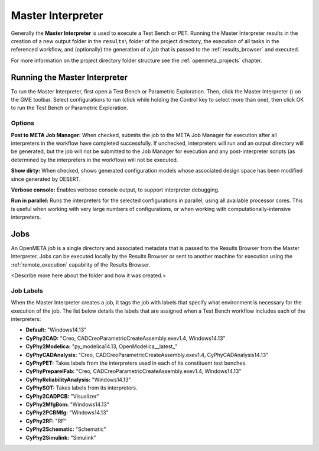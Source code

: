 .. _master_interpreter:

Master Interpreter
==================

Generally the **Master Interpreter** is used to execute a Test Bench or PET.
Running the Master Interpreter results in the creation of a new output
folder in the ``results\`` folder of the project directory, the execution
of all tasks in the referenced workflow, and (optionally) the generation of
a *job* that is passed to the :ref:`results_browser` and executed.

For more information on the project directory folder structure see the
:ref:`openmeta_projects` chapter.

Running the Master Interpreter
------------------------------

To run the Master Interpreter, first open a Test Bench or Parametric
Exploration.  Then, click the Master Interpreter (|MASTER_INTERPRETER_ICON|)
on the GME toolbar.  Select configurations to run (click while holding the
Control key to select more than one), then click OK to run the Test Bench or
Parametric Exploration.

.. |MASTER_INTERPRETER_ICON| image:: images/master_interpreter_icon.png
      :alt: Master Interpreter Icon
      :width: 16px

Options
~~~~~~~

.. image:: images/master_interpreter.png
   :alt: Master Interpreter
   :width: 535px

**Post to META Job Manager:**  When checked, submits the job to the META Job
Manager for execution after all interpreters in the workflow have completed
successfully.  If unchecked, interpreters will run and an output directory
will be generated, but the job will not be submitted to the Job Manager for
execution and any post-interpreter scripts (as determined by the interpreters
in the workflow) will not be executed.

**Show dirty:**  When checked, shows generated configuration models whose
associated design space has been modified since generated by DESERT.

**Verbose console:**  Enables verbose console output, to support interpreter
debugging.

**Run in parallel:**  Runs the interpreters for the selected configurations in
parallel, using all available processor cores.  This is useful when working with
very large numbers of configurations, or when working with
computationally-intensive interpreters.

Jobs
----

An OpenMETA *job* is a single directory and associated metadata that is
passed to the Results Browser from the Master Interpreter.
Jobs can be executed locally by the Results Browser or sent to another machine
for execution using the :ref:`remote_execution` capability of the Results
Browser.

<Describe more here about the folder and how it was created.>

.. _job_labels:

Job Labels
~~~~~~~~~~

When the Master Interpreter creates a job, it tags the job with labels
that specify what environment is necessary for the execution of the job.
The list below details the labels that are assigned when a Test Bench
workflow includes each of the interpreters:

-  **Default:** "Windows14.13"
-  **CyPhy2CAD:** "Creo, CADCreoParametricCreateAssembly.exev1.4,
   Windows14.13"
-  **CyPhy2Modelica:** "py_modelica14.13, OpenModelica__latest_"
-  **CyPhyCADAnalysis:** "Creo, CADCreoParametricCreateAssembly.exev1.4,
   CyPhyCADAnalysis14.13"
-  **CyPhyPET:** Takes labels from the interpreters used in each of its
   constituent test benches.
-  **CyPhyPrepareIFab:** "Creo, CADCreoParametricCreateAssembly.exev1.4,
   Windows14.13"
-  **CyPhyReliabilityAnalysis:** "Windows14.13"
-  **CyPhySOT:** Takes labels from its interpreters.
-  **CyPhy2CADPCB:** "Visualizer"
-  **CyPhy2MfgBom:** "Windows14.13"
-  **CyPhy2PCBMfg:** "Windows14.13"
-  **CyPhy2RF:** "RF"
-  **CyPhy2Schematic:** "Schematic"
-  **CyPhy2Simulink:** "Simulink"
